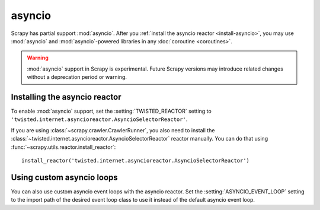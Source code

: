 =======
asyncio
=======

.. versionadded:: 2.0

Scrapy has partial support :mod:`asyncio`. After you :ref:`install the asyncio
reactor <install-asyncio>`, you may use :mod:`asyncio` and
:mod:`asyncio`-powered libraries in any :doc:`coroutine <coroutines>`.

.. warning:: :mod:`asyncio` support in Scrapy is experimental. Future Scrapy
             versions may introduce related changes without a deprecation
             period or warning.

.. _install-asyncio:

Installing the asyncio reactor
==============================

To enable :mod:`asyncio` support, set the :setting:`TWISTED_REACTOR` setting to
``'twisted.internet.asyncioreactor.AsyncioSelectorReactor'``.

If you are using :class:`~scrapy.crawler.CrawlerRunner`, you also need to
install the :class:`~twisted.internet.asyncioreactor.AsyncioSelectorReactor`
reactor manually. You can do that using
:func:`~scrapy.utils.reactor.install_reactor`::

    install_reactor('twisted.internet.asyncioreactor.AsyncioSelectorReactor')

.. _using-custom-loops:

Using custom asyncio loops
==========================    

You can also use custom asyncio event loops with the asyncio reactor. Set the
:setting:`ASYNCIO_EVENT_LOOP` setting to the import path of the desired event loop class to
use it instead of the default asyncio event loop.



